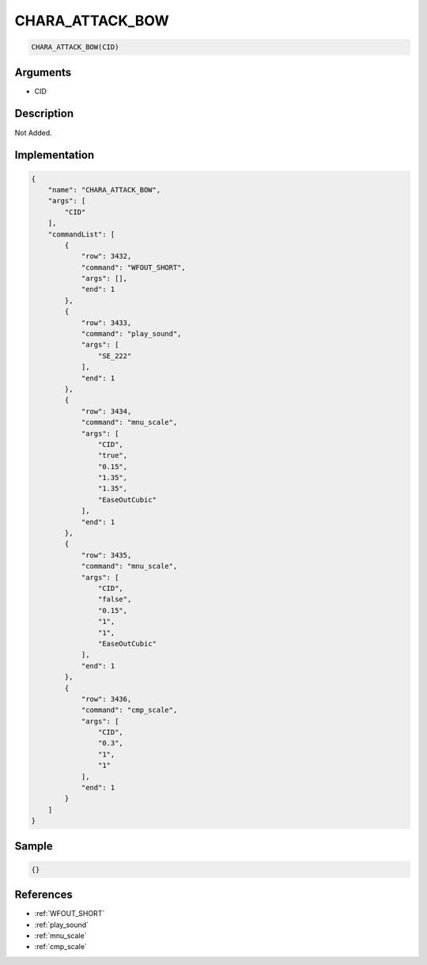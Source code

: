 .. _CHARA_ATTACK_BOW:

CHARA_ATTACK_BOW
========================

.. code-block:: text

	CHARA_ATTACK_BOW(CID)


Arguments
------------

* CID

Description
-------------

Not Added.

Implementation
-------------

.. code-block:: json

	{
	    "name": "CHARA_ATTACK_BOW",
	    "args": [
	        "CID"
	    ],
	    "commandList": [
	        {
	            "row": 3432,
	            "command": "WFOUT_SHORT",
	            "args": [],
	            "end": 1
	        },
	        {
	            "row": 3433,
	            "command": "play_sound",
	            "args": [
	                "SE_222"
	            ],
	            "end": 1
	        },
	        {
	            "row": 3434,
	            "command": "mnu_scale",
	            "args": [
	                "CID",
	                "true",
	                "0.15",
	                "1.35",
	                "1.35",
	                "EaseOutCubic"
	            ],
	            "end": 1
	        },
	        {
	            "row": 3435,
	            "command": "mnu_scale",
	            "args": [
	                "CID",
	                "false",
	                "0.15",
	                "1",
	                "1",
	                "EaseOutCubic"
	            ],
	            "end": 1
	        },
	        {
	            "row": 3436,
	            "command": "cmp_scale",
	            "args": [
	                "CID",
	                "0.3",
	                "1",
	                "1"
	            ],
	            "end": 1
	        }
	    ]
	}

Sample
-------------

.. code-block:: json

	{}

References
-------------
* :ref:`WFOUT_SHORT`
* :ref:`play_sound`
* :ref:`mnu_scale`
* :ref:`cmp_scale`
